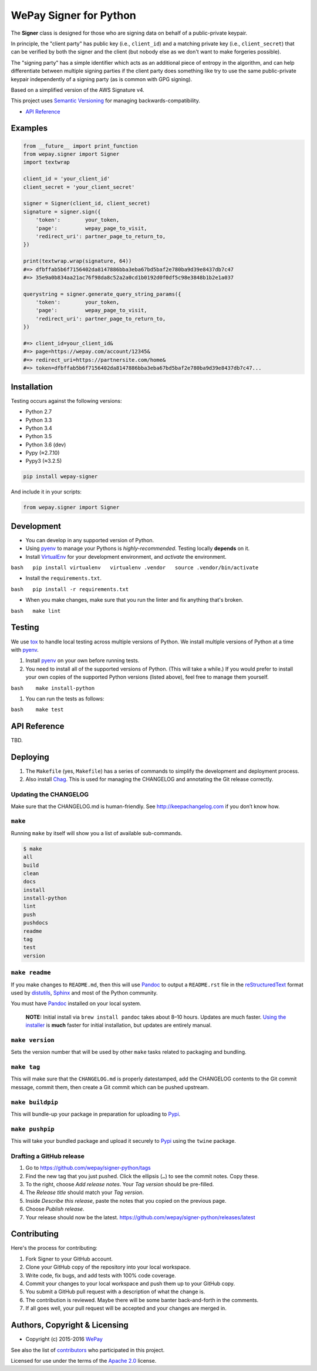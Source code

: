 WePay Signer for Python
=======================

| |Source|
| |Downloads|
| |Release|
| |Pypi Release|
| |Open Issues|
| |Build Status|
| |Implementation|
| |Python Versions|
| |Package Format|
| |Stability|
| |Coverage Status|
| |Code Climate|
| |Code Quality|
| |License|
| |Author|

The **Signer** class is designed for those who are signing data on
behalf of a public-private keypair.

In principle, the "client party" has public key (i.e., ``client_id``)
and a matching private key (i.e., ``client_secret``) that can be
verified by both the signer and the client (but nobody else as we don't
want to make forgeries possible).

The "signing party" has a simple identifier which acts as an additional
piece of entropy in the algorithm, and can help differentiate between
multiple signing parties if the client party does something like try to
use the same public-private keypair independently of a signing party (as
is common with GPG signing).

Based on a simplified version of the AWS Signature v4.

This project uses `Semantic Versioning <http://semver.org>`__ for
managing backwards-compatibility.

-  `API Reference <https://wepay.github.io/signer-python/>`__

Examples
--------

.. code:: python

    from __future__ import print_function
    from wepay.signer import Signer
    import textwrap

    client_id = 'your_client_id'
    client_secret = 'your_client_secret'

    signer = Signer(client_id, client_secret)
    signature = signer.sign({
        'token':        your_token,
        'page':         wepay_page_to_visit,
        'redirect_uri': partner_page_to_return_to,
    })

    print(textwrap.wrap(signature, 64))
    #=> dfbffab5b6f7156402da8147886bba3eba67bd5baf2e780ba9d39e8437db7c47
    #=> 35e9a0b834aa21ac76f98da8c52a2a0cd1b0192d0f0df5c98e3848b1b2e1a037

    querystring = signer.generate_query_string_params({
        'token':        your_token,
        'page':         wepay_page_to_visit,
        'redirect_uri': partner_page_to_return_to,
    })

    #=> client_id=your_client_id&
    #=> page=https://wepay.com/account/12345&
    #=> redirect_uri=https://partnersite.com/home&
    #=> token=dfbffab5b6f7156402da8147886bba3eba67bd5baf2e780ba9d39e8437db7c47...

Installation
------------

Testing occurs against the following versions:

-  Python 2.7
-  Python 3.3
-  Python 3.4
-  Python 3.5
-  Python 3.6 (dev)
-  Pypy (≈2.7.10)
-  Pypy3 (≈3.2.5)

.. code:: bash

    pip install wepay-signer

And include it in your scripts:

.. code:: python

    from wepay.signer import Signer

Development
-----------

-  You can develop in any supported version of Python.

-  Using `pyenv <https://github.com/yyuu/pyenv>`__ to manage your
   Pythons is *highly-recommended*. Testing locally **depends** on it.

-  Install `VirtualEnv <https://virtualenv.pypa.io/en/stable/>`__ for
   your development environment, and *activate* the environment.

``bash   pip install virtualenv   virtualenv .vendor   source .vendor/bin/activate``

-  Install the ``requirements.txt``.

``bash   pip install -r requirements.txt``

-  When you make changes, make sure that you run the linter and fix
   anything that's broken.

``bash   make lint``

Testing
-------

We use `tox <https://tox.readthedocs.io>`__ to handle local testing
across multiple versions of Python. We install multiple versions of
Python at a time with `pyenv <https://github.com/yyuu/pyenv>`__.

#. Install `pyenv <https://github.com/yyuu/pyenv>`__ on your own before
   running tests.

#. You need to install all of the supported versions of Python. (This
   will take a while.) If you would prefer to install your own copies of
   the supported Python versions (listed above), feel free to manage
   them yourself.

``bash    make install-python``

#. You can run the tests as follows:

``bash    make test``

API Reference
-------------

TBD.

Deploying
---------

#. The ``Makefile`` (yes, ``Makefile``) has a series of commands to
   simplify the development and deployment process.
#. Also install `Chag <https://github.com/mtdowling/chag>`__. This is
   used for managing the CHANGELOG and annotating the Git release
   correctly.

Updating the CHANGELOG
~~~~~~~~~~~~~~~~~~~~~~

Make sure that the CHANGELOG.md is human-friendly. See
http://keepachangelog.com if you don’t know how.

``make``
~~~~~~~~

Running ``make`` by itself will show you a list of available
sub-commands.

.. code:: bash

    $ make
    all
    build
    clean
    docs
    install
    install-python
    lint
    push
    pushdocs
    readme
    tag
    test
    version

``make readme``
~~~~~~~~~~~~~~~

If you make changes to ``README.md``, then this will use
`Pandoc <http://pandoc.org>`__ to output a ``README.rst`` file in the
`reStructuredText <http://docutils.sourceforge.net/rst.html>`__ format
used by
`distutils <https://docs.python.org/3/library/distutils.html>`__,
`Sphinx <http://www.sphinx-doc.org>`__ and most of the Python community.

You must have `Pandoc <http://pandoc.org>`__ installed on your local
system.

    **NOTE:** Initial install via ``brew install pandoc`` takes about
    8–10 hours. Updates are much faster. `Using the
    installer <https://github.com/jgm/pandoc/releases>`__ is **much**
    faster for initial installation, but updates are entirely manual.

``make version``
~~~~~~~~~~~~~~~~

Sets the version number that will be used by other ``make`` tasks
related to packaging and bundling.

``make tag``
~~~~~~~~~~~~

This will make sure that the ``CHANGELOG.md`` is properly datestamped,
add the CHANGELOG contents to the Git commit message, commit them, then
create a Git commit which can be pushed upstream.

``make buildpip``
~~~~~~~~~~~~~~~~~

This will bundle-up your package in preparation for uploading to
`Pypi <https://pypi.python.org/pypi>`__.

``make pushpip``
~~~~~~~~~~~~~~~~

This will take your bundled package and upload it securely to
`Pypi <https://pypi.python.org/pypi>`__ using the ``twine`` package.

Drafting a GitHub release
~~~~~~~~~~~~~~~~~~~~~~~~~

#. Go to https://github.com/wepay/signer-python/tags
#. Find the new tag that you just pushed. Click the ellipsis (``…``) to
   see the commit notes. Copy these.
#. To the right, choose *Add release notes*. Your *Tag version* should
   be pre-filled.
#. The *Release title* should match your *Tag version*.
#. Inside *Describe this release*, paste the notes that you copied on
   the previous page.
#. Choose *Publish release*.
#. Your release should now be the latest.
   https://github.com/wepay/signer-python/releases/latest

Contributing
------------

Here's the process for contributing:

#. Fork Signer to your GitHub account.
#. Clone your GitHub copy of the repository into your local workspace.
#. Write code, fix bugs, and add tests with 100% code coverage.
#. Commit your changes to your local workspace and push them up to your
   GitHub copy.
#. You submit a GitHub pull request with a description of what the
   change is.
#. The contribution is reviewed. Maybe there will be some banter
   back-and-forth in the comments.
#. If all goes well, your pull request will be accepted and your changes
   are merged in.

Authors, Copyright & Licensing
------------------------------

-  Copyright (c) 2015-2016 `WePay <http://wepay.com>`__

See also the list of
`contributors <https://github.com/wepay/signer-python/graphs/contributors>`__
who participated in this project.

Licensed for use under the terms of the `Apache
2.0 <http://opensource.org/licenses/Apache-2.0>`__ license.

.. |Source| image:: http://img.shields.io/badge/source-wepay/signer–python-blue.svg?style=flat-square
   :target: https://github.com/wepay/signer-python
.. |Downloads| image:: https://img.shields.io/pypi/dm/wepay-signer.svg?style=flat-square
   :target: https://github.com/wepay/signer-python/releases
.. |Release| image:: https://img.shields.io/github/release/wepay/signer-python.svg?style=flat-square
   :target: https://github.com/wepay/signer-python/releases
.. |Pypi Release| image:: https://img.shields.io/pypi/v/wepay-signer.svg?style=flat-square
   :target: https://pypi.python.org/pypi/wepay-signer
.. |Open Issues| image:: http://img.shields.io/github/issues/wepay/signer-python.svg?style=flat-square
   :target: https://github.com/wepay/signer-python/issues
.. |Build Status| image:: http://img.shields.io/travis/wepay/signer-python/master.svg?style=flat-square
   :target: https://travis-ci.org/wepay/signer-python
.. |Implementation| image:: https://img.shields.io/pypi/implementation/wepay-signer.svg?style=flat-square
   :target: https://python.org
.. |Python Versions| image:: https://img.shields.io/pypi/pyversions/wepay-signer.svg?style=flat-square
   :target: https://python.org
.. |Package Format| image:: https://img.shields.io/pypi/format/wepay-signer.svg?style=flat-square
   :target: http://pythonwheels.com
.. |Stability| image:: https://img.shields.io/pypi/status/wepay-signer.svg?style=flat-square
   :target: https://pypi.python.org/pypi/wepay-signer
.. |Coverage Status| image:: http://img.shields.io/coveralls/wepay/signer-python/master.svg?style=flat-square
   :target: https://coveralls.io/r/wepay/signer-python?branch=master
.. |Code Climate| image:: http://img.shields.io/codeclimate/github/wepay/signer-python.svg?style=flat-square
   :target: https://codeclimate.com/github/wepay/signer-python
.. |Code Quality| image:: http://img.shields.io/scrutinizer/g/wepay/signer-python.svg?style=flat-square
   :target: https://scrutinizer-ci.com/g/wepay/signer-python
.. |License| image:: https://img.shields.io/github/license/wepay/signer-python.svg?style=flat-square
   :target: https://github.com/wepay/signer-python/blob/master/LICENSE.rst
.. |Author| image:: http://img.shields.io/badge/author-@skyzyx-blue.svg?style=flat-square
   :target: https://github.com/skyzyx



